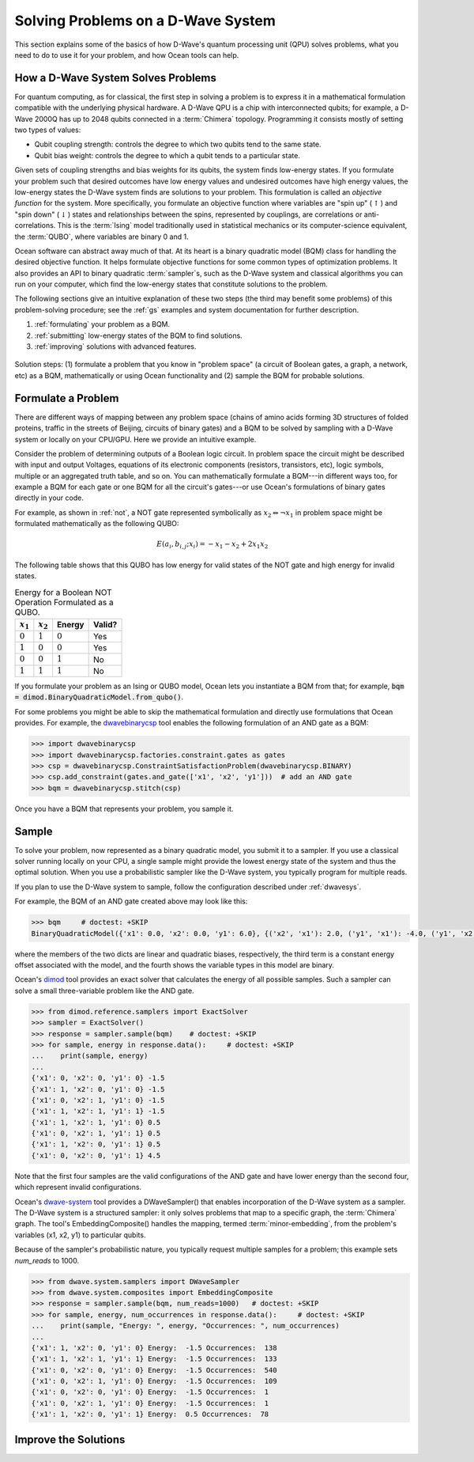 .. _solving_problems:

===================================
Solving Problems on a D-Wave System
===================================

This section explains some of the basics of how D-Wave's quantum processing unit (QPU)
solves problems, what you need to do to use it for your problem, and how Ocean tools
can help.

How a D-Wave System Solves Problems
===================================

For quantum computing, as for classical, the first step in solving a problem is to
express it in a mathematical formulation compatible with the underlying physical hardware.
A D-Wave QPU is a chip with interconnected qubits; for example, a D-Wave 2000Q has up
to 2048 qubits connected in a :term:`Chimera` topology. Programming it consists mostly
of setting two types of values:

* Qubit coupling strength: controls the degree to which two qubits tend to the same state.
* Qubit bias weight: controls the degree to which a qubit tends to a particular state.

Given sets of coupling strengths and bias weights for its qubits, the system finds
low-energy states. If you formulate your problem such that desired outcomes have
low energy values and undesired outcomes have high energy values, the low-energy states
the D-Wave system finds are solutions to your problem. This formulation
is called an *objective function* for the system. More specifically, you formulate
an objective function where variables are "spin up"
(:math:`\uparrow`) and "spin down" (:math:`\downarrow`) states and relationships
between the spins, represented by couplings, are correlations or anti-correlations.
This is the :term:`Ising` model traditionally used in statistical mechanics or its
computer-science equivalent, the :term:`QUBO`, where variables are binary 0 and 1.

Ocean software can abstract away much of that. At its heart is a binary quadratic
model (BQM) class for handling the desired objective function. It helps
formulate objective functions for some common types of optimization problems.
It also provides an API to binary quadratic :term:`sampler`\ s, such as the D-Wave
system and classical algorithms you can run on your computer, which find the
low-energy states that constitute solutions to the problem.

The following sections give an intuitive explanation of these two steps (the
third may benefit some problems) of this problem-solving procedure; see the :ref:`gs`
examples and system documentation for further description.

1. :ref:`formulating` your problem as a BQM.
2. :ref:`submitting` low-energy states of the BQM to find solutions.
3. :ref:`improving` solutions with advanced features.

.. figure:: ../_static/SolutionOverview.png
   :name: SolutionOverview
   :alt: image
   :align: center
   :scale: 100 %

   Solution steps: (1) formulate a problem that you know in "problem space" (a circuit
   of Boolean gates, a graph, a network, etc) as a BQM, mathematically or using
   Ocean functionality and (2) sample the BQM for probable solutions.

.. _formulating:

Formulate a Problem
===================

There are different ways of mapping between any problem space (chains of amino acids
forming 3D structures of folded proteins, traffic in the streets of Beijing, circuits
of binary gates) and a BQM to be solved by sampling with a D-Wave system or locally on
your CPU/GPU. Here we provide an intuitive example.

Consider the problem of determining outputs of a Boolean logic circuit. In problem space
the circuit might be described with input and output Voltages, equations of
its electronic components (resistors, transistors, etc), logic symbols,
multiple or an aggregated truth table, and so on. You can mathematically
formulate a BQM---in different ways too, for example a BQM for each gate or one BQM for
all the circuit's gates---or use Ocean's formulations of binary gates directly in your
code.

For example, as shown in :ref:`not`, a NOT gate represented symbolically as
:math:`x_2 \Leftrightarrow \neg x_1` in problem space might be formulated
mathematically as the following QUBO:

.. math::

    E(a_i, b_{i,j}; x_i) = -x_1 -x_2  + 2x_1x_2

The following table shows that this QUBO has low energy for valid states of the NOT
gate and high energy for invalid states.

.. table:: Energy for a Boolean NOT Operation Formulated as a QUBO.
   :name: BooleanNOTAsPenalty

   ===========  ============  ===============  ============
   :math:`x_1`  :math:`x_2`   **Energy**       **Valid?**
   ===========  ============  ===============  ============
   :math:`0`    :math:`1`     :math:`0`        Yes
   :math:`1`    :math:`0`     :math:`0`        Yes
   :math:`0`    :math:`0`     :math:`1`        No
   :math:`1`    :math:`1`     :math:`1`        No
   ===========  ============  ===============  ============

If you formulate your problem as an Ising or QUBO model, Ocean lets you instantiate
a BQM from that; for example, :code:`bqm = dimod.BinaryQuadraticModel.from_qubo()`.

For some problems you might be able to skip the mathematical formulation and directly
use formulations that Ocean provides. For example, the
`dwavebinarycsp <http://dwavebinarycsp.readthedocs.io/en/latest/>`_ tool enables the
following formulation of an AND gate as a BQM:

.. code-block:: python

    >>> import dwavebinarycsp
    >>> import dwavebinarycsp.factories.constraint.gates as gates
    >>> csp = dwavebinarycsp.ConstraintSatisfactionProblem(dwavebinarycsp.BINARY)
    >>> csp.add_constraint(gates.and_gate(['x1', 'x2', 'y1']))  # add an AND gate
    >>> bqm = dwavebinarycsp.stitch(csp)

Once you have a BQM that represents your problem, you sample it.

.. _submitting:

Sample
======

To solve your problem, now represented as a binary quadratic model, you submit it
to a sampler. If you use a classical solver running locally on your CPU, a single sample
might provide the lowest energy state of the system and thus the optimal solution.
When you use a probabilistic sampler like the D-Wave system, you typically program
for multiple reads.

If you plan to use the D-Wave system to sample, follow the configuration described
under :ref:`dwavesys`.

For example, the BQM of an AND gate created above may look like this:

.. code-block:: python

    >>> bqm     # doctest: +SKIP
    BinaryQuadraticModel({'x1': 0.0, 'x2': 0.0, 'y1': 6.0}, {('x2', 'x1'): 2.0, ('y1', 'x1'): -4.0, ('y1', 'x2'): -4.0}, -1.5, Vartype.BINARY)

where the members of the two dicts are linear and quadratic biases, respectively,
the third term is a constant energy offset associated with the model, and the fourth
shows the variable types in this model are binary.

Ocean's `dimod <http://dimod.readthedocs.io/en/latest/>`_ tool provides an exact solver
that calculates the energy of all possible samples. Such a sampler can solve a small
three-variable problem like the AND gate.

.. code-block:: python

    >>> from dimod.reference.samplers import ExactSolver
    >>> sampler = ExactSolver()
    >>> response = sampler.sample(bqm)    # doctest: +SKIP
    >>> for sample, energy in response.data():     # doctest: +SKIP
    ...    print(sample, energy)
    ...
    {'x1': 0, 'x2': 0, 'y1': 0} -1.5
    {'x1': 1, 'x2': 0, 'y1': 0} -1.5
    {'x1': 0, 'x2': 1, 'y1': 0} -1.5
    {'x1': 1, 'x2': 1, 'y1': 1} -1.5
    {'x1': 1, 'x2': 1, 'y1': 0} 0.5
    {'x1': 0, 'x2': 1, 'y1': 1} 0.5
    {'x1': 1, 'x2': 0, 'y1': 1} 0.5
    {'x1': 0, 'x2': 0, 'y1': 1} 4.5

Note that the first four samples are the valid configurations of the AND gate and have
lower energy than the second four, which represent invalid configurations.

Ocean's `dwave-system <http://dwave-system.readthedocs.io/en/latest/>`_ tool provides
a DWaveSampler() that enables incorporation of the D-Wave system as a sampler. The
D-Wave system is a structured sampler: it only solves problems that map to a specific
graph, the :term:`Chimera` graph. The tool's EmbeddingComposite() handles the mapping,
termed :term:`minor-embedding`, from the problem's variables (x1, x2, y1) to particular 
qubits.

Because of the sampler's probabilistic nature, you typically request multiple samples
for a problem; this example sets `num_reads` to 1000.

.. code-block:: python

    >>> from dwave.system.samplers import DWaveSampler
    >>> from dwave.system.composites import EmbeddingComposite
    >>> response = sampler.sample(bqm, num_reads=1000)   # doctest: +SKIP
    >>> for sample, energy, num_occurrences in response.data():     # doctest: +SKIP
    ...    print(sample, "Energy: ", energy, "Occurrences: ", num_occurrences)
    ...
    {'x1': 1, 'x2': 0, 'y1': 0} Energy:  -1.5 Occurrences:  138
    {'x1': 1, 'x2': 1, 'y1': 1} Energy:  -1.5 Occurrences:  133
    {'x1': 0, 'x2': 0, 'y1': 0} Energy:  -1.5 Occurrences:  540
    {'x1': 0, 'x2': 1, 'y1': 0} Energy:  -1.5 Occurrences:  109
    {'x1': 0, 'x2': 0, 'y1': 0} Energy:  -1.5 Occurrences:  1
    {'x1': 0, 'x2': 1, 'y1': 0} Energy:  -1.5 Occurrences:  1
    {'x1': 1, 'x2': 0, 'y1': 1} Energy:  0.5 Occurrences:  78


.. _improving:

Improve the Solutions
=====================
